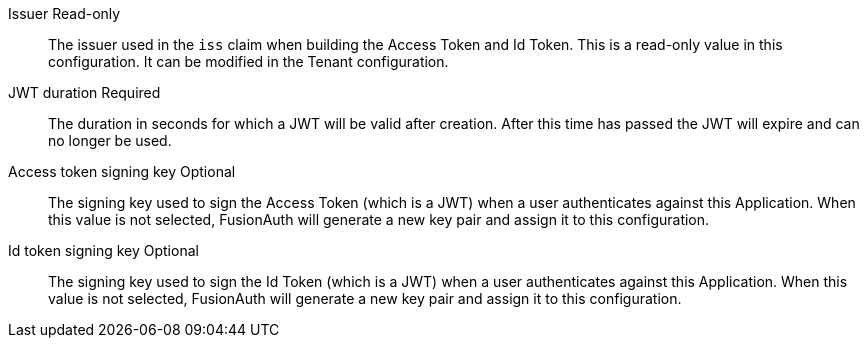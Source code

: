 [.api]
[field]#Issuer# [read-only]#Read-only#::
The issuer used in the `iss` claim when building the Access Token and Id Token. This is a read-only value in this configuration. It can be modified in the Tenant configuration.

[field]#JWT duration# [required]#Required#::
The duration in seconds for which a JWT will be valid after creation. After this time has passed the JWT will expire and can no longer be used.

[field]#Access token signing key# [optional]#Optional#::
The signing key used to sign the Access Token (which is a JWT) when a user authenticates against this Application. When this value is not selected, FusionAuth will generate a new key pair and assign it to this configuration.

[field]#Id token signing key# [optional]#Optional#::
The signing key used to sign the Id Token (which is a JWT) when a user authenticates against this Application. When this value is not selected, FusionAuth will generate a new key pair and assign it to this configuration.


